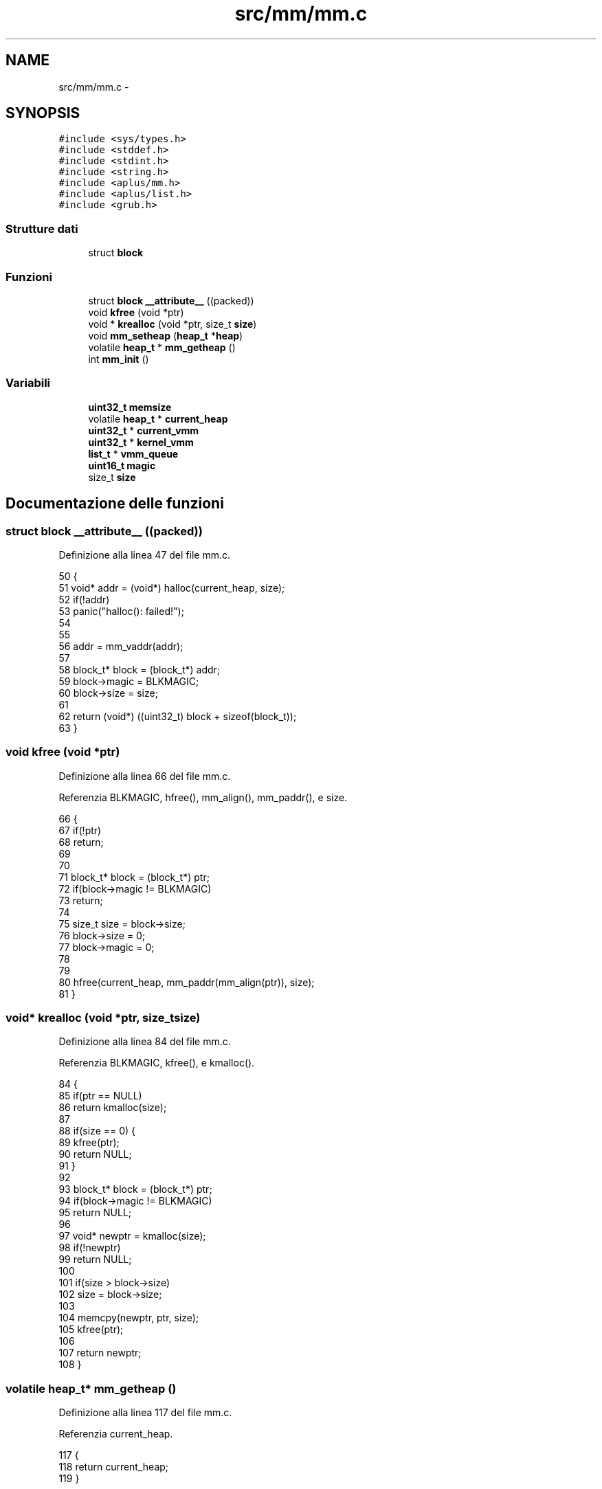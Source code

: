 .TH "src/mm/mm.c" 3 "Dom 9 Nov 2014" "Version 0.1" "aPlus" \" -*- nroff -*-
.ad l
.nh
.SH NAME
src/mm/mm.c \- 
.SH SYNOPSIS
.br
.PP
\fC#include <sys/types\&.h>\fP
.br
\fC#include <stddef\&.h>\fP
.br
\fC#include <stdint\&.h>\fP
.br
\fC#include <string\&.h>\fP
.br
\fC#include <aplus/mm\&.h>\fP
.br
\fC#include <aplus/list\&.h>\fP
.br
\fC#include <grub\&.h>\fP
.br

.SS "Strutture dati"

.in +1c
.ti -1c
.RI "struct \fBblock\fP"
.br
.in -1c
.SS "Funzioni"

.in +1c
.ti -1c
.RI "struct \fBblock\fP \fB__attribute__\fP ((packed))"
.br
.ti -1c
.RI "void \fBkfree\fP (void *ptr)"
.br
.ti -1c
.RI "void * \fBkrealloc\fP (void *ptr, size_t \fBsize\fP)"
.br
.ti -1c
.RI "void \fBmm_setheap\fP (\fBheap_t\fP *\fBheap\fP)"
.br
.ti -1c
.RI "volatile \fBheap_t\fP * \fBmm_getheap\fP ()"
.br
.ti -1c
.RI "int \fBmm_init\fP ()"
.br
.in -1c
.SS "Variabili"

.in +1c
.ti -1c
.RI "\fBuint32_t\fP \fBmemsize\fP"
.br
.ti -1c
.RI "volatile \fBheap_t\fP * \fBcurrent_heap\fP"
.br
.ti -1c
.RI "\fBuint32_t\fP * \fBcurrent_vmm\fP"
.br
.ti -1c
.RI "\fBuint32_t\fP * \fBkernel_vmm\fP"
.br
.ti -1c
.RI "\fBlist_t\fP * \fBvmm_queue\fP"
.br
.ti -1c
.RI "\fBuint16_t\fP \fBmagic\fP"
.br
.ti -1c
.RI "size_t \fBsize\fP"
.br
.in -1c
.SH "Documentazione delle funzioni"
.PP 
.SS "struct \fBblock\fP __attribute__ ((packed))"

.PP
Definizione alla linea 47 del file mm\&.c\&.
.PP
.nf
50                            {
51     void* addr = (void*) halloc(current_heap, size);
52     if(!addr)
53         panic("halloc(): failed!");
54 
55 
56     addr = mm_vaddr(addr);
57 
58     block_t* block = (block_t*) addr;
59     block->magic = BLKMAGIC;
60     block->size = size;
61 
62     return (void*) ((uint32_t) block + sizeof(block_t));
63 }
.fi
.SS "void kfree (void *ptr)"

.PP
Definizione alla linea 66 del file mm\&.c\&.
.PP
Referenzia BLKMAGIC, hfree(), mm_align(), mm_paddr(), e size\&.
.PP
.nf
66                       {
67     if(!ptr)
68         return;
69         
70     
71     block_t* block = (block_t*) ptr;
72     if(block->magic != BLKMAGIC)
73         return;
74         
75     size_t size = block->size;
76     block->size = 0;
77     block->magic = 0;
78     
79     
80     hfree(current_heap, mm_paddr(mm_align(ptr)), size);
81 }
.fi
.SS "void* krealloc (void *ptr, size_tsize)"

.PP
Definizione alla linea 84 del file mm\&.c\&.
.PP
Referenzia BLKMAGIC, kfree(), e kmalloc()\&.
.PP
.nf
84                                        {
85     if(ptr == NULL)
86         return kmalloc(size);
87         
88     if(size == 0) {
89         kfree(ptr);
90         return NULL;
91     }   
92 
93     block_t* block = (block_t*) ptr;
94     if(block->magic != BLKMAGIC)
95         return NULL;
96         
97     void* newptr = kmalloc(size);
98     if(!newptr)
99         return NULL;
100         
101     if(size > block->size)
102         size = block->size;
103         
104     memcpy(newptr, ptr, size);
105     kfree(ptr);
106     
107     return newptr;
108 }
.fi
.SS "volatile \fBheap_t\fP* mm_getheap ()"

.PP
Definizione alla linea 117 del file mm\&.c\&.
.PP
Referenzia current_heap\&.
.PP
.nf
117                               {
118     return current_heap;
119 }
.fi
.SS "int mm_init ()"

.PP
Definizione alla linea 122 del file mm\&.c\&.
.PP
Referenzia kheap_init(), mbd, BootInfo_t::mem_lower, BootInfo_t::mem_upper, memsize, vmm_init(), e VMM_MAX_MEMORY\&.
.PP
.nf
122               {
123 
124     memsize = (mbd->mem_upper + mbd->mem_lower) * 1024;
125     if(memsize > VMM_MAX_MEMORY)
126         memsize = VMM_MAX_MEMORY;
127 
128 
129     kheap_init();
130     vmm_init();
131 
132     return 0;
133 }
.fi
.SS "void mm_setheap (\fBheap_t\fP *heap)"

.PP
Definizione alla linea 113 del file mm\&.c\&.
.PP
.nf
113                               {
114     current_heap = heap;
115 }
.fi
.SH "Documentazione delle variabili"
.PP 
.SS "volatile \fBheap_t\fP* current_heap"

.PP
Definizione alla linea 36 del file mm\&.c\&.
.SS "\fBuint32_t\fP* current_vmm"

.PP
Definizione alla linea 46 del file paging\&.c\&.
.SS "\fBuint32_t\fP* kernel_vmm"

.PP
Definizione alla linea 47 del file paging\&.c\&.
.SS "\fBuint16_t\fP magic"

.PP
Definizione alla linea 42 del file mm\&.c\&.
.SS "\fBuint32_t\fP memsize"

.PP
Definizione alla linea 35 del file mm\&.c\&.
.SS "size_t size"

.PP
Definizione alla linea 43 del file mm\&.c\&.
.SS "\fBlist_t\fP* vmm_queue"

.PP
Definizione alla linea 49 del file paging\&.c\&.
.SH "Autore"
.PP 
Generato automaticamente da Doxygen per aPlus a partire dal codice sorgente\&.

